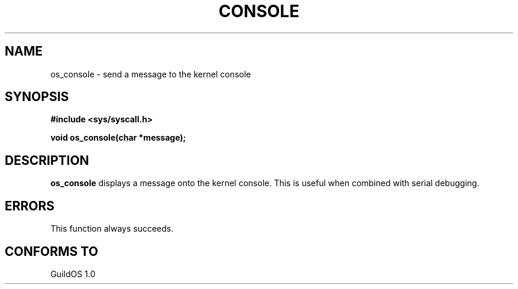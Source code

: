 .TH CONSOLE 2 "13 June 1998" "GuildOS" "GuildOS Programmer's Manual"
.SH NAME
os_console \- send a message to the kernel console
.SH SYNOPSIS
.B #include <sys/syscall.h>
.sp
.B void os_console(char *message);
.SH DESCRIPTION
.B os_console
displays a message onto the kernel console.  This is useful when combined
with serial debugging.
.SH ERRORS
This function always succeeds.
.SH "CONFORMS TO"
GuildOS 1.0
